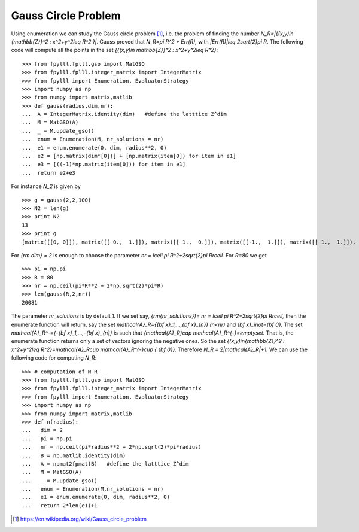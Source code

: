 .. role:: math(raw)
   :format: html latex
..

.. role:: raw-latex(raw)
   :format: latex
..

Gauss Circle Problem
====================

Using enumeration we can study the Gauss circle problem [1]_, i.e. the problem of finding the number `N_R=|\{(x,y)\in {\mathbb{Z}}^2 : x^2+y^2\leq R^2 \}|`. Gauss proved that `N_R=\pi R^2 + Err(R),` with `|Err(R)|\leq 2\sqrt{2}\pi R`. The following code will compute all the points in the set `\{{(x,y)\in \mathbb{Z}}^2 : x^2+y^2\leq R^2\}`:

::

  >>> from fpylll.fplll.gso import MatGSO
  >>> from fpylll.fplll.integer_matrix import IntegerMatrix
  >>> from fpylll import Enumeration, EvaluatorStrategy
  >>> import numpy as np
  >>> from numpy import matrix,matlib
  >>> def gauss(radius,dim,nr):
  ...  A = IntegerMatrix.identity(dim)   #define the latttice Z^dim
  ...  M = MatGSO(A)
  ...  _ = M.update_gso()
  ...  enum = Enumeration(M, nr_solutions = nr)
  ...  e1 = enum.enumerate(0, dim, radius**2, 0)
  ...  e2 = [np.matrix(dim*[0])] + [np.matrix(item[0]) for item in e1]
  ...  e3 = [((-1)*np.matrix(item[0])) for item in e1]
  ...  return e2+e3

For instance `N_2` is given by

::

  >>> g = gauss(2,2,100)
  >>> N2 = len(g)
  >>> print N2
  13
  >>> print g
  [matrix([[0, 0]]), matrix([[ 0.,  1.]]), matrix([[ 1.,  0.]]), matrix([[-1.,  1.]]), matrix([[ 1.,  1.]]), matrix([[ 0.,  2.]]), matrix([[ 2.,  0.]]), matrix([[ 0., -1.]]), matrix([[-1.,  0.]]), matrix([[ 1., -1.]]), matrix([[-1., -1.]]), matrix([[ 0., -2.]]), matrix([[-2.,  0.]])]

For `{\rm dim} = 2` is enough to choose the parameter `nr = \lceil \pi R^2+2\sqrt{2}\pi R\rceil.` For `R=80` we get

::

  >>> pi = np.pi
  >>> R = 80
  >>> nr = np.ceil(pi*R**2 + 2*np.sqrt(2)*pi*R)
  >>> len(gauss(R,2,nr))
  20081

The parameter `nr_solutions` is by default `1.` If we set say, `{\rm{nr\_solutions}}= nr = \lceil \pi R^2+2\sqrt{2}\pi R\rceil,` then the enumerate function will return, say the set `\mathcal{A}_R=\{{\bf x}_1,...,{\bf x}_{n}\}` `(n<nr)` and `{\bf x}_i\not={\bf 0}.` The set `\mathcal{A}_R^-=\{-{\bf x}_1,...,-{\bf x}_{n}\}` is such that `{\mathcal{A}_R}\cap \mathcal{A}_R^{-}=\emptyset.` That is, the enumerate function returns only a set of vectors ignoring the negative ones. So the set  `\{(x,y)\in{\mathbb{Z}}^2 : x^2+y^2\leq R^2\}=\mathcal{A}_R\cup \mathcal{A}_R^{-}\cup \{ {\bf 0}\}.` Therefore `N_R = 2|\mathcal{A}_R|+1.` We can use the following code for computing `N_R`:

::

  >>> # computation of N_R
  >>> from fpylll.fplll.gso import MatGSO
  >>> from fpylll.fplll.integer_matrix import IntegerMatrix
  >>> from fpylll import Enumeration, EvaluatorStrategy
  >>> import numpy as np
  >>> from numpy import matrix,matlib
  >>> def n(radius):
  ...   dim = 2
  ...   pi = np.pi
  ...   nr = np.ceil(pi*radius**2 + 2*np.sqrt(2)*pi*radius)
  ...   B = np.matlib.identity(dim)
  ...   A = npmat2fpmat(B)   #define the latttice Z^dim
  ...   M = MatGSO(A)
  ...   _ = M.update_gso()
  ...   enum = Enumeration(M,nr_solutions = nr)
  ...   e1 = enum.enumerate(0, dim, radius**2, 0)
  ...   return 2*len(e1)+1


.. [1] https://en.wikipedia.org/wiki/Gauss_circle_problem
